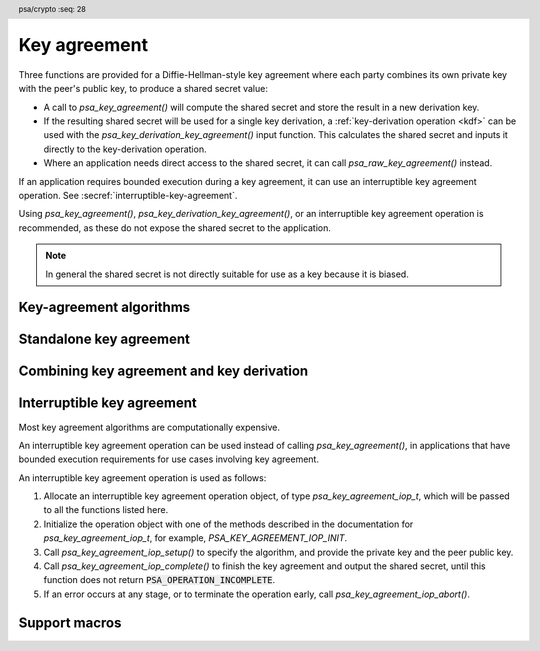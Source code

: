 .. SPDX-FileCopyrightText: Copyright 2018-2024 Arm Limited and/or its affiliates <open-source-office@arm.com>
.. SPDX-License-Identifier: CC-BY-SA-4.0 AND LicenseRef-Patent-license

.. header:: psa/crypto
    :seq: 28

.. _key-agreement:

Key agreement
=============

Three functions are provided for a Diffie-Hellman-style key agreement where each party combines its own private key with the peer's public key, to produce a shared secret value:

*   A call to `psa_key_agreement()` will compute the shared secret and store the result in a new derivation key.

*   If the resulting shared secret will be used for a single key derivation, a :ref:`key-derivation operation <kdf>` can be used with the `psa_key_derivation_key_agreement()` input function. This calculates the shared secret and inputs it directly to the key-derivation operation.

*   Where an application needs direct access to the shared secret, it can call `psa_raw_key_agreement()` instead.

If an application requires bounded execution during a key agreement, it can use an interruptible key agreement operation.
See :secref:`interruptible-key-agreement`.

Using `psa_key_agreement()`, `psa_key_derivation_key_agreement()`, or an interruptible key agreement operation is recommended, as these do not expose the shared secret to the application.

.. note::

    In general the shared secret is not directly suitable for use as a key because it is biased.

.. _key-agreement-algorithms:

Key-agreement algorithms
------------------------

.. macro:: PSA_ALG_FFDH
    :definition: ((psa_algorithm_t)0x09010000)

    .. summary::
        The finite-field Diffie-Hellman (DH) key-agreement algorithm.

    This standalone key-agreement algorithm can be used directly in a call to `psa_key_agreement()` or `psa_raw_key_agreement()`, or combined with a key-derivation operation using `PSA_ALG_KEY_AGREEMENT()` for use with `psa_key_derivation_key_agreement()`.

    When used as a key's permitted-algorithm policy, the following uses are permitted:

    *   In a call to `psa_key_agreement()` or `psa_raw_key_agreement()`, with algorithm `PSA_ALG_FFDH`.
    *   In a call to `psa_key_derivation_key_agreement()`, with any combined key-agreement and key-derivation algorithm constructed with `PSA_ALG_FFDH`.

    When used as part of a multi-part key-derivation operation, this implements a Diffie-Hellman key-agreement scheme using a single Diffie-Hellman key pair for each participant. This includes the *dhEphem*, *dhOneFlow*, and *dhStatic* schemes. The input step `PSA_KEY_DERIVATION_INPUT_SECRET` is used when providing the secret and peer keys to the operation.

    The shared secret produced by this key-agreement algorithm is :math:`g^{ab}` in big-endian format. It is :math:`\lceil{(m / 8)}\rceil` bytes long where :math:`m` is the size of the prime :math:`p` in bits.

    This key-agreement scheme is defined by :cite-title:`SP800-56A` §5.7.1.1 under the name FFC DH.

    .. subsection:: Compatible key types

        | `PSA_KEY_TYPE_DH_KEY_PAIR()`

.. macro:: PSA_ALG_ECDH
    :definition: ((psa_algorithm_t)0x09020000)

    .. summary::
        The elliptic curve Diffie-Hellman (ECDH) key-agreement algorithm.

    This standalone key-agreement algorithm can be used directly in a call to `psa_key_agreement()` or `psa_raw_key_agreement()`, or combined with a key-derivation operation using `PSA_ALG_KEY_AGREEMENT()` for use with `psa_key_derivation_key_agreement()`.

    When used as a key's permitted-algorithm policy, the following uses are permitted:

    *   In a call to `psa_key_agreement()` or `psa_raw_key_agreement()`, with algorithm `PSA_ALG_ECDH`.
    *   In a call to `psa_key_derivation_key_agreement()`, with any combined key-agreement and key-derivation algorithm constructed with `PSA_ALG_ECDH`.

    When used as part of a multi-part key-derivation operation, this implements a Diffie-Hellman key-agreement scheme using a single elliptic curve key pair for each participant. This includes the *Ephemeral unified model*, the *Static unified model*, and the *One-pass Diffie-Hellman* schemes. The input step `PSA_KEY_DERIVATION_INPUT_SECRET` is used when providing the secret and peer keys to the operation.

    The shared secret produced by key agreement is the x-coordinate of the shared secret point. It is always :math:`\lceil{(m / 8)}\rceil` bytes long where :math:`m` is the bit size associated with the curve, i.e. the bit size of the order of the curve's coordinate field. When :math:`m` is not a multiple of 8, the byte containing the most significant bit of the shared secret is padded with zero bits. The byte order is either little-endian or big-endian depending on the curve type.

    *   For Montgomery curves (curve family `PSA_ECC_FAMILY_MONTGOMERY`), the shared secret is the x-coordinate of :math:`Z = d_A Q_B = d_B Q_A` in little-endian byte order.

        -   For Curve25519, this is the X25519 function defined in :cite-title:`Curve25519`. The bit size :math:`m` is 255.
        -   For Curve448, this is the X448 function defined in :cite-title:`Curve448`. The bit size :math:`m` is 448.

    *   For Weierstrass curves (curve families ``PSA_ECC_FAMILY_SECP_XX``, ``PSA_ECC_FAMILY_SECT_XX``, `PSA_ECC_FAMILY_BRAINPOOL_P_R1` and `PSA_ECC_FAMILY_FRP`) the shared secret is the x-coordinate of :math:`Z = h d_A Q_B = h d_B Q_A` in big-endian byte order. This is the Elliptic Curve Cryptography Cofactor Diffie-Hellman primitive defined by :cite-title:`SEC1` §3.3.2 as, and also as ECC CDH by :cite-title:`SP800-56A` §5.7.1.2.

        -   Over prime fields (curve families ``PSA_ECC_FAMILY_SECP_XX``, `PSA_ECC_FAMILY_BRAINPOOL_P_R1` and `PSA_ECC_FAMILY_FRP`), the bit size is :math:`m = \lceil{\log_2(p)}\rceil` for the field :math:`\mathbb{F}_p`.
        -   Over binary fields (curve families ``PSA_ECC_FAMILY_SECT_XX``), the bit size is :math:`m` for the field :math:`\mathbb{F}_{2^m}`.

        .. note::

            The cofactor Diffie-Hellman primitive is equivalent to the standard elliptic curve Diffie-Hellman calculation :math:`Z = d_A Q_B = d_B Q_A` (`[SEC1]` §3.3.1) for curves where the cofactor :math:`h` is 1. This is true for all curves in the ``PSA_ECC_FAMILY_SECP_XX``, `PSA_ECC_FAMILY_BRAINPOOL_P_R1`, and `PSA_ECC_FAMILY_FRP` families.

    .. subsection:: Compatible key types

        | :code:`PSA_KEY_TYPE_ECC_KEY_PAIR(family)`

        where ``family`` is a Weierstrass or Montgomery Elliptic curve family. That is, one of the following values:

        *   ``PSA_ECC_FAMILY_SECT_XX``
        *   ``PSA_ECC_FAMILY_SECP_XX``
        *   `PSA_ECC_FAMILY_FRP`
        *   `PSA_ECC_FAMILY_BRAINPOOL_P_R1`
        *   `PSA_ECC_FAMILY_MONTGOMERY`

.. macro:: PSA_ALG_KEY_AGREEMENT
    :definition: /* specification-defined value */

    .. summary::
        Macro to build a combined algorithm that chains a key agreement with a key derivation.

    .. param:: ka_alg
        A key-agreement algorithm: a value of type `psa_algorithm_t` such that :code:`PSA_ALG_IS_KEY_AGREEMENT(ka_alg)` is true.
    .. param:: kdf_alg
        A key-derivation algorithm: a value of type `psa_algorithm_t` such that :code:`PSA_ALG_IS_KEY_DERIVATION(kdf_alg)` is true.

    .. return::
        The corresponding key-agreement and key-derivation algorithm.

        Unspecified if ``ka_alg`` is not a supported key-agreement algorithm or ``kdf_alg`` is not a supported key-derivation algorithm.

    A combined key-agreement algorithm is used with a multi-part key-derivation operation, using a call to `psa_key_derivation_key_agreement()`.

    The component parts of a key-agreement algorithm can be extracted using `PSA_ALG_KEY_AGREEMENT_GET_BASE()` and `PSA_ALG_KEY_AGREEMENT_GET_KDF()`.

    .. subsection:: Compatible key types

        The resulting combined key-agreement algorithm is compatible with the same key types as the standalone key-agreement algorithm used to construct it.


Standalone key agreement
------------------------

.. function:: psa_key_agreement

    .. summary::
        Perform a key agreement and return the shared secret as a derivation key.

        .. versionadded:: 1.2

    .. param:: psa_key_id_t private_key
        Identifier of the private key to use.
        It must permit the usage `PSA_KEY_USAGE_DERIVE`.
    .. param:: const uint8_t * peer_key
        Public key of the peer. The peer key data is parsed with the type :code:`PSA_KEY_TYPE_PUBLIC_KEY_OF_KEY_PAIR(type)` where ``type`` is the type of ``private_key``, and with the same bit-size as ``private_key``. The peer key must be in the format that `psa_import_key()` accepts for this public-key type. These formats are described with the public-key type in :secref:`key-types`.
    .. param:: size_t peer_key_length
        Size of ``peer_key`` in bytes.
    .. param:: psa_algorithm_t alg
        The standalone key-agreement algorithm to compute: a value of type `psa_algorithm_t` such that :code:`PSA_ALG_IS_STANDALONE_KEY_AGREEMENT(alg)` is true.
    .. param:: const psa_key_attributes_t * attributes
        The attributes for the new key.

        The following attributes are required for all keys:

        *   The key type, which must be one of `PSA_KEY_TYPE_DERIVE`, `PSA_KEY_TYPE_RAW_DATA`, `PSA_KEY_TYPE_HMAC`, or `PSA_KEY_TYPE_PASSWORD`.

            Implementations must support the `PSA_KEY_TYPE_DERIVE` and `PSA_KEY_TYPE_RAW_DATA` key types.

        The following attributes must be set for keys used in cryptographic operations:

        *   The key permitted-algorithm policy, see :secref:`permitted-algorithms`.
        *   The key usage flags, see :secref:`key-usage-flags`.

        The following attributes must be set for keys that do not use the default volatile lifetime:

        *   The key lifetime, see :secref:`key-lifetimes`.
        *   The key identifier is required for a key with a persistent lifetime, see :secref:`key-identifiers`.

        The following attributes are optional:

        *   If the key size is nonzero, it must be equal to the output size of the key agreement, in bits.

            The output size, in bits, of the key agreement is :code:`8 * PSA_RAW_KEY_AGREEMENT_OUTPUT_SIZE(type, bits)`, where ``type`` and ``bits`` are the type and bit-size of ``private_key``.

        .. note::
            This is an input parameter: it is not updated with the final key attributes.
            The final attributes of the new key can be queried by calling `psa_get_key_attributes()` with the key's identifier.

    .. param:: psa_key_id_t * key
        On success, an identifier for the newly created key. `PSA_KEY_ID_NULL` on failure.

    .. return:: psa_status_t
    .. retval:: PSA_SUCCESS
        Success.
        The new key contains the shared secret.
        If the key is persistent, the key material and the key's metadata have been saved to persistent storage.
    .. retval:: PSA_ERROR_INVALID_HANDLE
        ``private_key`` is not a valid key identifier.
    .. retval:: PSA_ERROR_NOT_PERMITTED
        The following conditions can result in this error:

        *   ``private_key`` does not have the `PSA_KEY_USAGE_DERIVE` flag, or it does not permit the requested algorithm.
        *   The implementation does not permit creating a key with the specified attributes due to some implementation-specific policy.
    .. retval:: PSA_ERROR_ALREADY_EXISTS
        This is an attempt to create a persistent key, and there is already a persistent key with the given identifier.
    .. retval:: PSA_ERROR_INVALID_ARGUMENT
        The following conditions can result in this error:

        *   ``alg`` is not a key-agreement algorithm.
        *   ``private_key`` is not compatible with ``alg``.
        *   ``peer_key`` is not a valid public key corresponding to ``private_key``.
        *   The output key attributes in ``attributes`` are not valid :

            -   The key type is not valid for key-agreement output.
            -   The key size is nonzero, and is not the size of the shared secret.
            -   The key lifetime is invalid.
            -   The key identifier is not valid for the key lifetime.
            -   The key usage flags include invalid values.
            -   The key's permitted-usage algorithm is invalid.
            -   The key attributes, as a whole, are invalid.

    .. retval:: PSA_ERROR_NOT_SUPPORTED
        The following conditions can result in this error:

        *   ``alg`` is not supported or is not a key-agreement algorithm.
        *   ``private_key`` is not supported for use with ``alg``.
        *   The output key attributes, as a whole, are not supported, either by the implementation in general or in the specified storage location.
    .. retval:: PSA_ERROR_INSUFFICIENT_MEMORY
    .. retval:: PSA_ERROR_COMMUNICATION_FAILURE
    .. retval:: PSA_ERROR_CORRUPTION_DETECTED
    .. retval:: PSA_ERROR_STORAGE_FAILURE
    .. retval:: PSA_ERROR_DATA_CORRUPT
    .. retval:: PSA_ERROR_DATA_INVALID
    .. retval:: PSA_ERROR_INSUFFICIENT_STORAGE
    .. retval:: PSA_ERROR_BAD_STATE
        The library requires initializing by a call to `psa_crypto_init()`.

    A key-agreement algorithm takes two inputs: a private key ``private_key``, and a public key ``peer_key``.
    The result of this function is a shared secret, returned as a derivation key.

    The new key's location, policy, and type are taken from ``attributes``.

    The size of the returned key is always the bit-size of the shared secret, rounded up to a whole number of bytes.

    This key can be used as input to a key-derivation operation using `psa_key_derivation_input_key()`.

    .. warning::
        The shared secret resulting from a key-agreement algorithm such as finite-field Diffie-Hellman or elliptic curve Diffie-Hellman has biases. This makes it unsuitable for use as key material, for example, as an AES key. Instead, it is recommended that a key-derivation algorithm is applied to the result, to derive unbiased cryptographic keys.

    If an application requires bounded execution during key agreement, it can use an interruptible key agreement operation.
    See :secref:`interruptible-key-agreement`.

.. function:: psa_raw_key_agreement

    .. summary::
        Perform a key agreement and return the shared secret.

    .. param:: psa_algorithm_t alg
        The standalone key-agreement algorithm to compute: a value of type `psa_algorithm_t` such that :code:`PSA_ALG_IS_STANDALONE_KEY_AGREEMENT(alg)` is true.
    .. param:: psa_key_id_t private_key
        Identifier of the private key to use.
        It must permit the usage `PSA_KEY_USAGE_DERIVE`.
    .. param:: const uint8_t * peer_key
        Public key of the peer. The peer key data is parsed with the type :code:`PSA_KEY_TYPE_PUBLIC_KEY_OF_KEY_PAIR(type)` where ``type`` is the type of ``private_key``, and with the same bit-size as ``private_key``. The peer key must be in the format that `psa_import_key()` accepts for this public-key type. These formats are described with the public-key type in :secref:`key-types`.
    .. param:: size_t peer_key_length
        Size of ``peer_key`` in bytes.
    .. param:: uint8_t * output
        Buffer where the shared secret is to be written.
    .. param:: size_t output_size
        Size of the ``output`` buffer in bytes.
        This must be appropriate for the keys:

        *   The required output size is :code:`PSA_RAW_KEY_AGREEMENT_OUTPUT_SIZE(type, bits)`, where ``type`` and ``bits`` are the type and bit-size of ``private_key``.
        *   `PSA_RAW_KEY_AGREEMENT_OUTPUT_MAX_SIZE` evaluates to the maximum output size of any supported standalone key-agreement algorithm.

    .. param:: size_t * output_length
        On success, the number of bytes that make up the returned output.

    .. return:: psa_status_t
    .. retval:: PSA_SUCCESS
        Success.
        The first ``(*output_length)`` bytes of ``output`` contain the shared secret.
    .. retval:: PSA_ERROR_INVALID_HANDLE
        ``private_key`` is not a valid key identifier.
    .. retval:: PSA_ERROR_NOT_PERMITTED
        ``private_key`` does not have the `PSA_KEY_USAGE_DERIVE` flag, or it does not permit the requested algorithm.
    .. retval:: PSA_ERROR_INVALID_ARGUMENT
        The following conditions can result in this error:

        *   ``alg`` is not a key-agreement algorithm.
        *   ``private_key`` is not compatible with ``alg``.
        *   ``peer_key`` is not a valid public key corresponding to ``private_key``.
    .. retval:: PSA_ERROR_BUFFER_TOO_SMALL
        The size of the ``output`` buffer is too small.
        `PSA_RAW_KEY_AGREEMENT_OUTPUT_SIZE()` or `PSA_RAW_KEY_AGREEMENT_OUTPUT_MAX_SIZE` can be used to determine a sufficient buffer size.
    .. retval:: PSA_ERROR_NOT_SUPPORTED
        The following conditions can result in this error:

        *   ``alg`` is not supported or is not a key-agreement algorithm.
        *   ``private_key`` is not supported for use with ``alg``.
    .. retval:: PSA_ERROR_INSUFFICIENT_MEMORY
    .. retval:: PSA_ERROR_COMMUNICATION_FAILURE
    .. retval:: PSA_ERROR_CORRUPTION_DETECTED
    .. retval:: PSA_ERROR_STORAGE_FAILURE
    .. retval:: PSA_ERROR_DATA_CORRUPT
    .. retval:: PSA_ERROR_DATA_INVALID
    .. retval:: PSA_ERROR_BAD_STATE
        The library requires initializing by a call to `psa_crypto_init()`.

    A key-agreement algorithm takes two inputs: a private key ``private_key``, and a public key ``peer_key``. The result of this function is a shared secret, returned in the ``output`` buffer.

    .. warning::
        The result of a key-agreement algorithm such as finite-field Diffie-Hellman or elliptic curve Diffie-Hellman has biases, and is not suitable for direct use as key material, for example, as an AES key. Instead it is recommended that the result is used as input to a key-derivation algorithm.

        To chain a key agreement with a key derivation, either use `psa_key_agreement()` to obtain the result of the key agreement as a derivation key, or use `psa_key_derivation_key_agreement()` and other functions from the key-derivation interface.

Combining key agreement and key derivation
------------------------------------------

.. function:: psa_key_derivation_key_agreement

    .. summary::
        Perform a key agreement and use the shared secret as input to a key derivation.

    .. param:: psa_key_derivation_operation_t * operation
        The key-derivation operation object to use. It must have been set up with `psa_key_derivation_setup()` with a combined key-agreement and key-derivation algorithm ``alg``: a value of type `psa_algorithm_t` such that :code:`PSA_ALG_IS_KEY_AGREEMENT(alg)` is true and :code:`PSA_ALG_IS_STANDALONE_KEY_AGREEMENT(alg)` is false.

        The operation must be ready for an input of the type given by ``step``.
    .. param:: psa_key_derivation_step_t step
        Which step the input data is for.
    .. param:: psa_key_id_t private_key
        Identifier of the private key to use.
        It must permit the usage `PSA_KEY_USAGE_DERIVE`.
    .. param:: const uint8_t * peer_key
        Public key of the peer. The peer key data is parsed with the type :code:`PSA_KEY_TYPE_PUBLIC_KEY_OF_KEY_PAIR(type)` where ``type`` is the type of ``private_key``, and with the same bit-size as ``private_key``. The peer key must be in the format that `psa_import_key()` accepts for this public-key type. These formats are described with the public-key type in :secref:`key-types`.
    .. param:: size_t peer_key_length
        Size of ``peer_key`` in bytes.

    .. return:: psa_status_t
    .. retval:: PSA_SUCCESS
        Success.
    .. retval:: PSA_ERROR_BAD_STATE
        The following conditions can result in this error:

        *   The operation state is not valid for this key-agreement ``step``.
        *   The library requires initializing by a call to `psa_crypto_init()`.
    .. retval:: PSA_ERROR_INVALID_HANDLE
        ``private_key`` is not a valid key identifier.
    .. retval:: PSA_ERROR_NOT_PERMITTED
        ``private_key`` does not have the `PSA_KEY_USAGE_DERIVE` flag, or it does not permit the operation's algorithm.
    .. retval:: PSA_ERROR_INVALID_ARGUMENT
        The following conditions can result in this error:

        *   The operation's algorithm is not a key-agreement algorithm.
        *   ``step`` does not permit an input resulting from a key agreement.
        *   ``private_key`` is not compatible with the operation's algorithm.
        *   ``peer_key`` is not a valid public key corresponding to ``private_key``.
    .. retval:: PSA_ERROR_NOT_SUPPORTED
        ``private_key`` is not supported for use with the operation's algorithm.
    .. retval:: PSA_ERROR_INSUFFICIENT_MEMORY
    .. retval:: PSA_ERROR_COMMUNICATION_FAILURE
    .. retval:: PSA_ERROR_CORRUPTION_DETECTED
    .. retval:: PSA_ERROR_STORAGE_FAILURE
    .. retval:: PSA_ERROR_DATA_CORRUPT
    .. retval:: PSA_ERROR_DATA_INVALID

    A key-agreement algorithm takes two inputs: a private key ``private_key``, and a public key ``peer_key``. The result of this function is a shared secret, which is directly input to the key-derivation operation. Output from the key-derivation operation can then be used as keys and other cryptographic material.

    If this function returns an error status, the operation enters an error state and must be aborted by calling `psa_key_derivation_abort()`.

    .. note::

        This function cannot be used when the resulting shared secret is required for multiple key derivations.

        Instead, the application can call `psa_key_agreement()` to obtain the shared secret as a derivation key. This key can be used as input to as many key-derivation operations as required.

.. _interruptible-key-agreement:

Interruptible key agreement
---------------------------

Most key agreement algorithms are computationally expensive.

An interruptible key agreement operation can be used instead of calling `psa_key_agreement()`, in applications that have bounded execution requirements for use cases involving key agreement.

An interruptible key agreement operation is used as follows:

1.  Allocate an interruptible key agreement operation object, of type `psa_key_agreement_iop_t`, which will be passed to all the functions listed here.
#.  Initialize the operation object with one of the methods described in the documentation for `psa_key_agreement_iop_t`, for example, `PSA_KEY_AGREEMENT_IOP_INIT`.
#.  Call `psa_key_agreement_iop_setup()` to specify the algorithm, and provide the private key and the peer public key.
#.  Call `psa_key_agreement_iop_complete()` to finish the key agreement and output the shared secret, until this function does not return :code:`PSA_OPERATION_INCOMPLETE`.
#.  If an error occurs at any stage, or to terminate the operation early, call `psa_key_agreement_iop_abort()`.


.. typedef:: /* implementation-defined type */ psa_key_agreement_iop_t

    .. summary::
        The type of the state data structure for an interruptible key agreement operation.

        .. versionadded:: 1.x

    Before calling any function on an interruptible key agreement operation object, the application must initialize it by any of the following means:

    *   Set the object to all-bits-zero, for example:

        .. code-block:: xref

            psa_key_agreement_iop_t operation;
            memset(&operation, 0, sizeof(operation));

    *   Initialize the object to logical zero values by declaring the object as static or global without an explicit initializer, for example:

        .. code-block:: xref

            static psa_key_agreement_iop_t operation;

    *   Initialize the object to the initializer `PSA_KEY_AGREEMENT_IOP_INIT`, for example:

        .. code-block:: xref

            psa_key_agreement_iop_t operation = PSA_KEY_AGREEMENT_IOP_INIT;

    *   Assign the result of the function `psa_key_agreement_iop_init()` to the object, for example:

        .. code-block:: xref

            psa_key_agreement_iop_t operation;
            operation = psa_key_agreement_iop_init();

    This is an implementation-defined type.
    Applications that make assumptions about the content of this object will result in implementation-specific behavior, and are non-portable.

.. macro:: PSA_KEY_AGREEMENT_IOP_INIT
    :definition: /* implementation-defined value */

    .. summary::
        This macro evaluates to an initializer for an interruptible key agreement operation object of type `psa_key_agreement_iop_t`.

        .. versionadded:: 1.x

.. function:: psa_key_agreement_iop_init

    .. summary::
        Return an initial value for an interruptible key agreement operation object.

        .. versionadded:: 1.x

    .. return:: psa_key_agreement_iop_t

.. function:: psa_key_agreement_iop_get_num_ops

    .. summary::
        Get the number of *ops* that an interruptible key agreement operation has taken so far.

        .. versionadded:: 1.x

    .. param:: psa_key_agreement_iop_t * operation
        The interruptible key agreement operation to inspect.

    .. return:: uint32_t
        Number of *ops* that the operation has taken so far.

    After the interruptible operation has completed, the returned value is the number of *ops* required for the entire operation.
    The value is reset to zero by a call to either `psa_key_agreement_iop_setup()` or `psa_key_agreement_iop_abort()`.

    This function can be used to tune the value passed to `psa_iop_set_max_ops()`.

    The value is undefined if the operation object has not been initialized.

.. function:: psa_key_agreement_iop_setup

    .. summary::
        Start an interruptible operation to perform a key agreement.

        .. versionadded:: 1.x

    .. param:: psa_key_agreement_iop_t * operation
        The interruptible key agreement operation to set up.
        It must have been initialized as per the documentation for `psa_key_agreement_iop_t`, and be inactive.
    .. param:: psa_key_id_t private_key
        Identifier of the private key to use.
        It must permit the usage `PSA_KEY_USAGE_DERIVE`.
    .. param:: const uint8_t * peer_key
        Public key of the peer.
        The peer key data is parsed with the type :code:`PSA_KEY_TYPE_PUBLIC_KEY_OF_KEY_PAIR(type)` where ``type`` is the type of ``private_key``, and with the same bit-size as ``private_key``.
        The peer key must be in the format that `psa_import_key()` accepts for this public key type.
        These formats are described with the public key type in :secref:`key-types`.
    .. param:: size_t peer_key_length
        Size of ``peer_key`` in bytes.
    .. param:: psa_algorithm_t alg
        The standalone key agreement algorithm to compute: a value of type `psa_algorithm_t` such that :code:`PSA_ALG_IS_STANDALONE_KEY_AGREEMENT(alg)` is true.
    .. param:: const psa_key_attributes_t * attributes
        The attributes for the key to be output on completion.

        The following attributes are required for all keys:

        *   The key type, which must be one of `PSA_KEY_TYPE_DERIVE`, `PSA_KEY_TYPE_RAW_DATA`, `PSA_KEY_TYPE_HMAC`, or `PSA_KEY_TYPE_PASSWORD`.

            Implementations must support the `PSA_KEY_TYPE_DERIVE` and `PSA_KEY_TYPE_RAW_DATA` key types.

        The following attributes must be set for keys used in cryptographic operations:

        *   The key permitted-algorithm policy, see :secref:`permitted-algorithms`.
        *   The key usage flags, see :secref:`key-usage-flags`.

        The following attributes must be set for keys that do not use the default volatile lifetime:

        *   The key lifetime, see :secref:`key-lifetimes`.
        *   The key identifier is required for a key with a persistent lifetime, see :secref:`key-identifiers`.

        The following attributes are optional:

        *   If the key size is nonzero, it must be equal to the output size of the key agreement, in bits.

            The output size, in bits, of the key agreement is :code:`8 * PSA_RAW_KEY_AGREEMENT_OUTPUT_SIZE(type, bits)`, where ``type`` and ``bits`` are the type and bit-size of ``private_key``.

        .. note::
            This is an input parameter: it is not updated with the final key attributes.
            The final attributes of the new key can be queried by calling `psa_get_key_attributes()` with the key's identifier.

    .. return:: psa_status_t
    .. retval:: PSA_SUCCESS
        Success.
        The interruptible operation must now be completed by calling `psa_key_agreement_iop_complete()`.
    .. retval:: PSA_ERROR_INVALID_HANDLE
        ``private_key`` is not a valid key identifier.
    .. retval:: PSA_ERROR_NOT_PERMITTED
        The following conditions can result in this error:

        *   ``private_key`` does not have the `PSA_KEY_USAGE_DERIVE` flag, or it does not permit the requested algorithm.
        *   The implementation does not permit creating a key with the specified attributes due to some implementation-specific policy.
    .. retval:: PSA_ERROR_ALREADY_EXISTS
        This is an attempt to create a persistent key, and there is already a persistent key with the given identifier.
    .. retval:: PSA_ERROR_INVALID_ARGUMENT
        The following conditions can result in this error:

        *   ``alg`` is not a key agreement algorithm.
        *   ``private_key`` is not compatible with ``alg``.
        *   ``peer_key`` is not a valid public key corresponding to ``private_key``.
        *   The output key attributes in ``attributes`` are not valid :

            -   The key type is not valid for key agreement output.
            -   The key size is nonzero, and is not the size of the shared secret.
            -   The key lifetime is invalid.
            -   The key identifier is not valid for the key lifetime.
            -   The key usage flags include invalid values.
            -   The key's permitted-usage algorithm is invalid.
            -   The key attributes, as a whole, are invalid.

    .. retval:: PSA_ERROR_NOT_SUPPORTED
        The following conditions can result in this error:

        *   ``alg`` is not supported or is not a key agreement algorithm.
        *   ``private_key`` is not supported for use with ``alg``.
        *   The output key attributes, as a whole, are not supported, either by the implementation in general or in the specified storage location.
    .. retval:: PSA_ERROR_BAD_STATE
        The following conditions can result in this error:

        *   The operation state is not valid: it must be inactive.
        *   The library requires initializing by a call to `psa_crypto_init()`.
    .. retval:: PSA_ERROR_INSUFFICIENT_MEMORY
    .. retval:: PSA_ERROR_COMMUNICATION_FAILURE
    .. retval:: PSA_ERROR_CORRUPTION_DETECTED
    .. retval:: PSA_ERROR_STORAGE_FAILURE
    .. retval:: PSA_ERROR_DATA_CORRUPT
    .. retval:: PSA_ERROR_DATA_INVALID
    .. retval:: PSA_ERROR_INSUFFICIENT_STORAGE

    This function sets up an interruptible operation to perform a key agreement.
    A key agreement algorithm takes two inputs: a private key ``private_key``, and a public key ``peer_key``.

    When the interruptible operation completes, the shared secret is output in a key. The key's location, policy, and type are taken from ``attributes``. The size of the key is always the bit-size of the shared secret, rounded up to a whole number of bytes.

    After a successful call to `psa_key_agreement_iop_setup()`, the operation is active.
    The operation can be completed by calling `psa_key_agreement_iop_complete()` repeatedly, until it returns a status code that is not :code:`PSA_OPERATION_INCOMPLETE`.
    Once active, the application must eventually terminate the operation.
    The following events terminate an operation:

    *   A successful call to `psa_key_agreement_iop_complete()`.
    *   A call to `psa_key_agreement_iop_abort()`.

    If `psa_key_agreement_iop_setup()` returns an error, the operation object is unchanged.

.. function:: psa_key_agreement_iop_complete

    .. summary::
        Attempt to finish a key agreement and return the shared secret.

        .. versionadded:: 1.x

    .. param:: psa_key_agreement_iop_t * operation
        The interruptible key agreement operation to use.
        The operation must be active.
    .. param:: psa_key_id_t * key
        On success, an identifier for the newly created key.
        `PSA_KEY_ID_NULL` on failure.

    .. return:: psa_status_t
    .. retval:: PSA_SUCCESS
        Success.
        The new key contains the shared secret.
        If the key is persistent, the key material and the key's metadata have been saved to persistent storage.
    .. retval:: PSA_OPERATION_INCOMPLETE
        The function was interrupted after exhausting the maximum *ops*.
        The computation is incomplete, and this function must be called again with the same operation object to continue.
    .. retval:: PSA_ERROR_ALREADY_EXISTS
        This is an attempt to create a persistent key, and there is already a persistent key with the given identifier.
    .. retval:: PSA_ERROR_BAD_STATE
        The following conditions can result in this error:

        *   The operation state is not valid: it must be active.
        *   The library requires initializing by a call to `psa_crypto_init()`.
    .. retval:: PSA_ERROR_INSUFFICIENT_MEMORY
    .. retval:: PSA_ERROR_COMMUNICATION_FAILURE
    .. retval:: PSA_ERROR_CORRUPTION_DETECTED
    .. retval:: PSA_ERROR_INSUFFICIENT_STORAGE
    .. retval:: PSA_ERROR_STORAGE_FAILURE
    .. retval:: PSA_ERROR_DATA_CORRUPT
    .. retval:: PSA_ERROR_DATA_INVALID

    .. note::
        This is an interruptible function, and must be called repeatedly, until it returns a status code that is not :code:`PSA_OPERATION_INCOMPLETE`.

    When this function returns successfully, the shared secret is returned as a derivation key in ``key``, and the operation becomes inactive.
    The attributes of the new key are specified in the call to `psa_key_agreement_iop_setup()` used to set up this operation.
    This key can be input to a key derivation operation using `psa_key_derivation_input_key()`.

    .. warning::
        The shared secret resulting from a key agreement algorithm such as finite-field Diffie-Hellman or elliptic curve Diffie-Hellman has biases. This makes it unsuitable for use as key material, for example, as an AES key. Instead, it is recommended that a key derivation algorithm is applied to the result, to derive unbiased cryptographic keys.

    If this function returns :code:`PSA_OPERATION_INCOMPLETE`, no key is returned, and this function must be called again to continue the operation.
    If this function returns an error status, the operation enters an error state and must be aborted by calling `psa_key_agreement_iop_abort()`.

    The amount of calculation performed in a single call to this function is determined by the maximum *ops* setting. See `psa_iop_set_max_ops()`.

.. function:: psa_key_agreement_iop_abort

    .. summary::
        Abort an interruptible key agreement operation.

        .. versionadded:: 1.x

    .. param:: psa_key_agreement_iop_t * operation
        The interruptible key agreement operation to abort.

    .. return:: psa_status_t
    .. retval:: PSA_SUCCESS
        Success.
        The operation object can now be discarded or reused.
    .. retval:: PSA_ERROR_COMMUNICATION_FAILURE
    .. retval:: PSA_ERROR_CORRUPTION_DETECTED
    .. retval:: PSA_ERROR_BAD_STATE
        The library requires initializing by a call to `psa_crypto_init()`.

    Aborting an operation frees all associated resources except for the ``operation`` structure itself. Once aborted, the operation object can be reused for another operation by calling `psa_key_agreement_iop_setup()` again.

    This function can be called at any time after the operation object has been initialized as described in `psa_key_agreement_iop_t`.

    In particular, it is valid to call `psa_key_agreement_iop_abort()` twice, or to call `psa_key_agreement_iop_abort()` on an operation that has not been set up.

Support macros
--------------

.. macro:: PSA_ALG_KEY_AGREEMENT_GET_BASE
    :definition: /* specification-defined value */

    .. summary::
        Get the standalone key-agreement algorithm from a combined key-agreement and key-derivation algorithm.

    .. param:: alg
        A key-agreement algorithm: a value of type `psa_algorithm_t` such that :code:`PSA_ALG_IS_KEY_AGREEMENT(alg)` is true.

    .. return::
        The underlying standalone key-agreement algorithm if ``alg`` is a key-agreement algorithm.

        Unspecified if ``alg`` is not a key-agreement algorithm or if it is not supported by the implementation.

    See also `PSA_ALG_KEY_AGREEMENT()` and `PSA_ALG_KEY_AGREEMENT_GET_KDF()`.

.. macro:: PSA_ALG_KEY_AGREEMENT_GET_KDF
    :definition: /* specification-defined value */

    .. summary::
        Get the key-derivation algorithm used in a combined key-agreement and key-derivation algorithm.

    .. param:: alg
        A key-agreement algorithm: a value of type `psa_algorithm_t` such that :code:`PSA_ALG_IS_KEY_AGREEMENT(alg)` is true.

    .. return::
        The underlying key-derivation algorithm if ``alg`` is a key-agreement algorithm.

        Unspecified if ``alg`` is not a key-agreement algorithm or if it is not supported by the implementation.

    See also `PSA_ALG_KEY_AGREEMENT()` and `PSA_ALG_KEY_AGREEMENT_GET_BASE()`.

.. macro:: PSA_ALG_IS_STANDALONE_KEY_AGREEMENT
    :definition: /* specification-defined value */

    .. summary::
        Whether the specified algorithm is a standalone key-agreement algorithm.

        .. versionadded:: 1.2

    .. param:: alg
        An algorithm identifier: a value of type `psa_algorithm_t`.

    .. return::
        ``1`` if ``alg`` is a standalone key-agreement algorithm, ``0`` otherwise. This macro can return either ``0`` or ``1`` if ``alg`` is not a supported algorithm identifier.

    A standalone key-agreement algorithm is one that does not specify a key-derivation function. Usually, standalone key-agreement algorithms are constructed directly with a ``PSA_ALG_xxx`` macro while combined key-agreement algorithms are constructed with `PSA_ALG_KEY_AGREEMENT()`.

    The standalone key-agreement algorithm can be extracted from a combined key-agreement algorithm identifier using `PSA_ALG_KEY_AGREEMENT_GET_BASE()`.

.. macro:: PSA_ALG_IS_RAW_KEY_AGREEMENT
    :definition: PSA_ALG_IS_STANDALONE_KEY_AGREEMENT(alg)

    .. summary::
        Whether the specified algorithm is a standalone key-agreement algorithm.

        .. deprecated:: 1.2 Use `PSA_ALG_IS_STANDALONE_KEY_AGREEMENT()` instead.

    .. param:: alg
        An algorithm identifier: a value of type `psa_algorithm_t`.

.. macro:: PSA_ALG_IS_FFDH
    :definition: /* specification-defined value */

    .. summary::
        Whether the specified algorithm is a finite field Diffie-Hellman algorithm.

    .. param:: alg
        An algorithm identifier: a value of type `psa_algorithm_t`.

    .. return::
        ``1`` if ``alg`` is a finite field Diffie-Hellman algorithm, ``0`` otherwise. This macro can return either ``0`` or ``1`` if ``alg`` is not a supported key-agreement algorithm identifier.

    This includes the standalone finite field Diffie-Hellman algorithm, as well as finite-field Diffie-Hellman combined with any supported key-derivation algorithm.

.. macro:: PSA_ALG_IS_ECDH
    :definition: /* specification-defined value */

    .. summary::
        Whether the specified algorithm is an elliptic curve Diffie-Hellman algorithm.

    .. param:: alg
        An algorithm identifier: a value of type `psa_algorithm_t`.

    .. return::
        ``1`` if ``alg`` is an elliptic curve Diffie-Hellman algorithm, ``0`` otherwise. This macro can return either ``0`` or ``1`` if ``alg`` is not a supported key-agreement algorithm identifier.

    This includes the standalone elliptic curve Diffie-Hellman algorithm, as well as elliptic curve Diffie-Hellman combined with any supported key-derivation algorithm.

.. macro:: PSA_RAW_KEY_AGREEMENT_OUTPUT_SIZE
    :definition: /* implementation-defined value */

    .. summary::
        Sufficient output buffer size for `psa_raw_key_agreement()`.

    .. param:: key_type
        A supported key type.
    .. param:: key_bits
        The size of the key in bits.

    .. return::
        A sufficient output buffer size for the specified key type and size. An implementation can return either ``0`` or a correct size for a key type and size that it recognizes, but does not support. If the parameters are not valid, the return value is unspecified.

    If the size of the output buffer is at least this large, it is guaranteed that `psa_raw_key_agreement()` will not fail due to an insufficient buffer size. The actual size of the output might be smaller in any given call.

    See also `PSA_RAW_KEY_AGREEMENT_OUTPUT_MAX_SIZE`.

.. macro:: PSA_RAW_KEY_AGREEMENT_OUTPUT_MAX_SIZE
    :definition: /* implementation-defined value */

    .. summary::
        Sufficient output buffer size for `psa_raw_key_agreement()`, for any of the supported key types and key-agreement algorithms.

    If the size of the output buffer is at least this large, it is guaranteed that `psa_raw_key_agreement()` will not fail due to an insufficient buffer size.

    See also `PSA_RAW_KEY_AGREEMENT_OUTPUT_SIZE()`.
